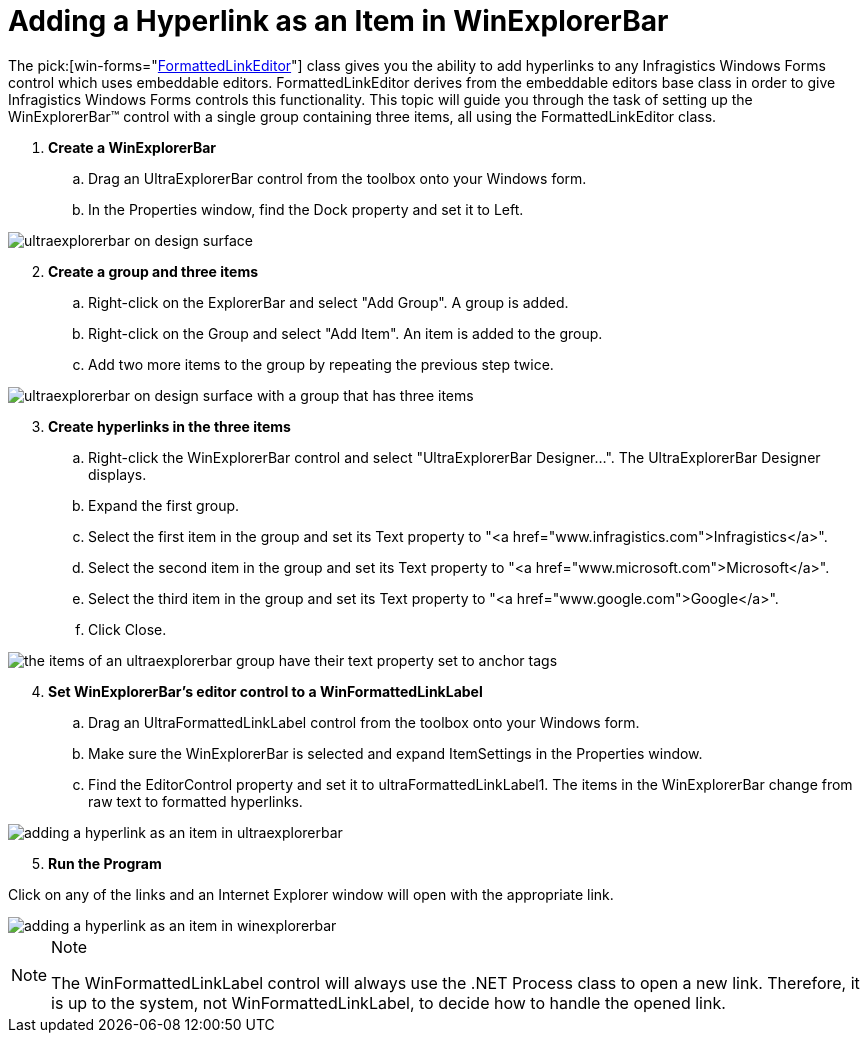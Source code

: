 ﻿////

|metadata|
{
    "name": "winformattedlinklabel-adding-a-hyperlink-as-an-item-in-winexplorerbar",
    "controlName": ["WinFormattedLinkLabel"],
    "tags": ["How Do I"],
    "guid": "{CDC2C50A-D02C-4E7B-8E44-EDEC8E0B6397}",  
    "buildFlags": [],
    "createdOn": "2006-11-01T00:00:00Z"
}
|metadata|
////

= Adding a Hyperlink as an Item in WinExplorerBar

The  pick:[win-forms="link:{ApiPlatform}win{ApiVersion}~infragistics.win.formattedlinklabel.formattedlinkeditor.html[FormattedLinkEditor]"]  class gives you the ability to add hyperlinks to any Infragistics Windows Forms control which uses embeddable editors. FormattedLinkEditor derives from the embeddable editors base class in order to give Infragistics Windows Forms controls this functionality. This topic will guide you through the task of setting up the WinExplorerBar™ control with a single group containing three items, all using the FormattedLinkEditor class.

[start=1]
. *Create a WinExplorerBar*

.. Drag an UltraExplorerBar control from the toolbox onto your Windows form.
.. In the Properties window, find the Dock property and set it to Left.

image::images/Win_WinFormattedLinkLabel_Walkthrough_Adding_a_Hyperlink_as_an_Item_in_WinExplorerBar_01.png[ultraexplorerbar on design surface]

[start=2]
. *Create a group and three items*

.. Right-click on the ExplorerBar and select "Add Group". A group is added.
.. Right-click on the Group and select "Add Item". An item is added to the group.
.. Add two more items to the group by repeating the previous step twice.

image::images/Win_WinFormattedLinkLabel_Walkthrough_Adding_a_Hyperlink_as_an_Item_in_WinExplorerBar_02.png[ultraexplorerbar on design surface with a group that has three items]

[start=3]
. *Create hyperlinks in the three items*

.. Right-click the WinExplorerBar control and select "UltraExplorerBar Designer…". The UltraExplorerBar Designer displays.
.. Expand the first group.
.. Select the first item in the group and set its Text property to "<a href="www.infragistics.com">Infragistics</a>".
.. Select the second item in the group and set its Text property to "<a href="www.microsoft.com">Microsoft</a>".
.. Select the third item in the group and set its Text property to "<a href="www.google.com">Google</a>".
.. Click Close.

image::images/Win_WinFormattedLinkLabel_Walkthrough_Adding_a_Hyperlink_as_an_Item_in_WinExplorerBar_03.png[the items of an ultraexplorerbar group have their text property set to anchor tags]

[start=4]
. *Set WinExplorerBar's editor control to a WinFormattedLinkLabel*

.. Drag an UltraFormattedLinkLabel control from the toolbox onto your Windows form.
.. Make sure the WinExplorerBar is selected and expand ItemSettings in the Properties window.
.. Find the EditorControl property and set it to ultraFormattedLinkLabel1. The items in the WinExplorerBar change from raw text to formatted hyperlinks.

image::images/Win_WinFormattedLinkLabel_Walkthrough_Adding_a_Hyperlink_as_an_Item_in_WinExplorerBar_04.png[adding a hyperlink as an item in ultraexplorerbar]

[start=5]
. *Run the Program*

Click on any of the links and an Internet Explorer window will open with the appropriate link.

image::images/Win_WinFormattedLinkLabel_Walkthrough_Adding_a_Hyperlink_as_an_Item_in_WinExplorerBar_05.png[adding a hyperlink as an item in winexplorerbar]

.Note
[NOTE]
====
The WinFormattedLinkLabel control will always use the .NET Process class to open a new link. Therefore, it is up to the system, not WinFormattedLinkLabel, to decide how to handle the opened link.
====